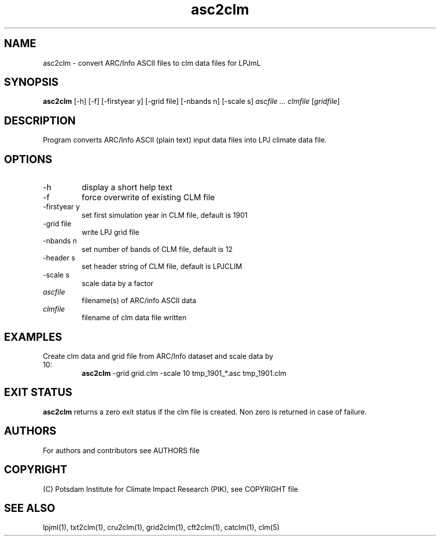 .TH asc2clm 1  "April 18, 2016" "version 1.0.002" "USER COMMANDS"
.SH NAME
asc2clm \- convert ARC/Info ASCII files to clm data files for LPJmL
.SH SYNOPSIS
.B asc2clm
[\-h] [\-f] [\-firstyear y] [\-grid file] [\-nbands n] [\-scale s] 
.I ascfile ... clmfile 
[\fIgridfile\fP]
.SH DESCRIPTION
Program converts ARC/Info ASCII (plain text) input data files into LPJ climate data file.
.SH OPTIONS
.TP
\-h
display a short help text
.TP
\-f
force overwrite of existing CLM file
.TP
\-firstyear y 
set first simulation year in CLM file, default is 1901
.TP
\-grid file
write LPJ grid file
.TP
\-nbands n
set number of bands of CLM file, default is 12
.TP
\-header s
set header string of CLM file, default is LPJCLIM
.TP
\-scale s
scale data by a factor
.TP
.I ascfile    
filename(s) of ARC/info ASCII data
.TP
.I clmfile     
filename of clm data file written
.SH EXAMPLES
.TP
Create clm data and grid file from ARC/Info dataset and scale data by 10:
.B asc2clm
-grid grid.clm -scale 10 tmp_1901_*.asc tmp_1901.clm
.PP
.SH EXIT STATUS
.B asc2clm
returns a zero exit status if the clm file is created.
Non zero is returned in case of failure.

.SH AUTHORS

For authors and contributors see AUTHORS file

.SH COPYRIGHT

(C) Potsdam Institute for Climate Impact Research (PIK), see COPYRIGHT file

.SH SEE ALSO
lpjml(1), txt2clm(1), cru2clm(1), grid2clm(1), cft2clm(1), catclm(1), clm(5)
